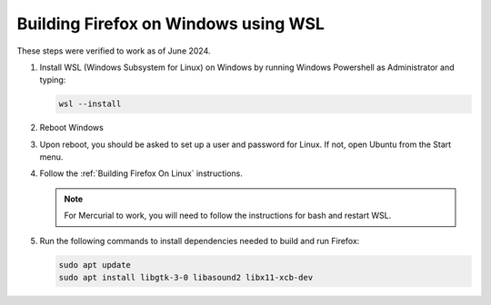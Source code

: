 Building Firefox on Windows using WSL
=======================================

These steps were verified to work as of June 2024.

#. Install WSL (Windows Subsystem for Linux) on Windows by running Windows Powershell as Administrator and typing:

   .. code::

      wsl --install

#. Reboot Windows

#. Upon reboot, you should be asked to set up a user and password for Linux. If not, open Ubuntu from the Start menu.

#. Follow the :ref:`Building Firefox On Linux` instructions.

   .. note::

      For Mercurial to work, you will need to follow the instructions for bash and restart WSL.

#. Run the following commands to install dependencies needed to build and run Firefox:

   .. code::

     	sudo apt update
     	sudo apt install libgtk-3-0 libasound2 libx11-xcb-dev

